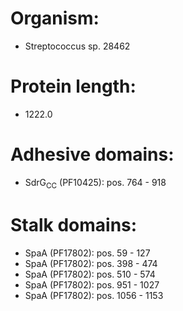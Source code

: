 * Organism:
- Streptococcus sp. 28462
* Protein length:
- 1222.0
* Adhesive domains:
- SdrG_C_C (PF10425): pos. 764 - 918
* Stalk domains:
- SpaA (PF17802): pos. 59 - 127
- SpaA (PF17802): pos. 398 - 474
- SpaA (PF17802): pos. 510 - 574
- SpaA (PF17802): pos. 951 - 1027
- SpaA (PF17802): pos. 1056 - 1153

